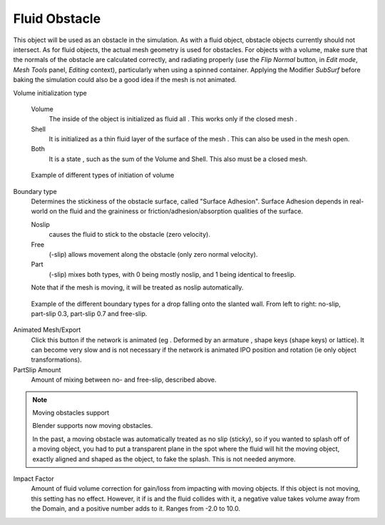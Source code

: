 ..    TODO/Review: {{review}} .

**************
Fluid Obstacle
**************

This object will be used as an obstacle in the simulation. As with a fluid object,
obstacle objects currently should not intersect. As for fluid objects,
the actual mesh geometry is used for obstacles. For objects with a volume,
make sure that the normals of the obstacle are calculated correctly, and radiating properly
(use the *Flip Normal* button, in *Edit mode*,
*Mesh Tools* panel, *Editing* context),
particularly when using a spinned container. Applying the Modifier *SubSurf* before
baking the simulation could also be a good idea if the mesh is not animated.

Volume initialization type

    Volume
       The inside of the object is initialized as fluid all . This works only if the closed mesh .
    Shell
       It is initialized as a thin fluid layer of the surface of the mesh . This can also be used in the mesh open.
    Both
       It is a state , such as the sum of the Volume and Shell. This also must be a closed mesh.

.. figure:: /images/physics_fluid_initialization.jpg

   Example of different types of initiation of volume

Boundary type
   Determines the stickiness of the obstacle surface, called "Surface Adhesion".
   Surface Adhesion depends in real-world on the fluid and the graininess or
   friction/adhesion/absorption qualities of the surface.

   Noslip
      causes the fluid to stick to the obstacle (zero velocity).
   Free
      (-slip) allows movement along the obstacle (only zero normal velocity).
   Part
      (-slip) mixes both types, with 0 being mostly noslip, and 1 being identical to freeslip.

   Note that if the mesh is moving, it will be treated as noslip automatically.


.. figure:: /images/bndtcomp.jpg
   :width: 610px

   Example of the different boundary types for a drop falling onto the slanted wall.
   From left to right: no-slip, part-slip 0.3, part-slip 0.7 and free-slip.

Animated Mesh/Export
   Click this button if the network is animated (eg . Deformed by an armature ,
   shape keys (shape keys) or lattice).
   It can become very slow and is not necessary if the network is animated IPO position and rotation
   (ie only object transformations).

PartSlip Amount
   Amount of mixing between no- and free-slip, described above.


.. note:: Moving obstacles support

   Blender supports now moving obstacles.

   In the past, a moving obstacle was automatically treated as no slip (sticky),
   so if you wanted to splash off of a moving object,
   you had to put a transparent plane in the spot where the fluid will hit the moving object,
   exactly aligned and shaped as the object, to fake the splash. This is not needed anymore.


Impact Factor
   Amount of fluid volume correction for gain/loss from impacting with moving objects.
   If this object is not moving, this setting has no effect.
   However, it if is and the fluid collides with it, a negative value takes volume away from the Domain,
   and a positive number adds to it. Ranges from -2.0 to 10.0.
